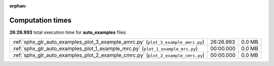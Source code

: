
:orphan:

.. _sphx_glr_auto_examples_sg_execution_times:

Computation times
=================
**26:26.993** total execution time for **auto_examples** files:

+-----------------------------------------------------------------------------------+-----------+--------+
| :ref:`sphx_glr_auto_examples_plot_3_example_amrc.py` (``plot_3_example_amrc.py``) | 26:26.993 | 0.0 MB |
+-----------------------------------------------------------------------------------+-----------+--------+
| :ref:`sphx_glr_auto_examples_plot_1_example_mrc.py` (``plot_1_example_mrc.py``)   | 00:00.000 | 0.0 MB |
+-----------------------------------------------------------------------------------+-----------+--------+
| :ref:`sphx_glr_auto_examples_plot_2_example_cmrc.py` (``plot_2_example_cmrc.py``) | 00:00.000 | 0.0 MB |
+-----------------------------------------------------------------------------------+-----------+--------+
